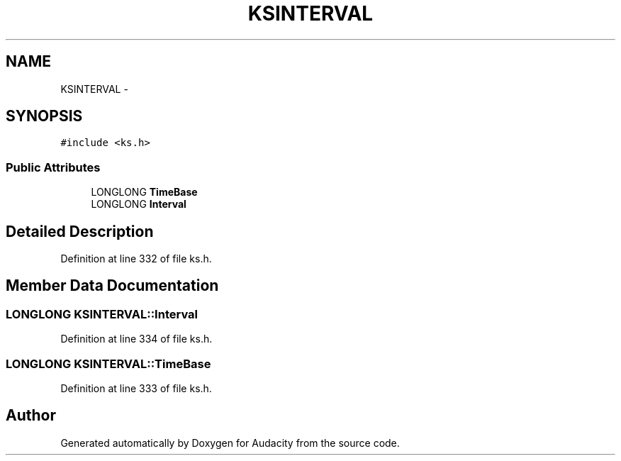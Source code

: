 .TH "KSINTERVAL" 3 "Thu Apr 28 2016" "Audacity" \" -*- nroff -*-
.ad l
.nh
.SH NAME
KSINTERVAL \- 
.SH SYNOPSIS
.br
.PP
.PP
\fC#include <ks\&.h>\fP
.SS "Public Attributes"

.in +1c
.ti -1c
.RI "LONGLONG \fBTimeBase\fP"
.br
.ti -1c
.RI "LONGLONG \fBInterval\fP"
.br
.in -1c
.SH "Detailed Description"
.PP 
Definition at line 332 of file ks\&.h\&.
.SH "Member Data Documentation"
.PP 
.SS "LONGLONG KSINTERVAL::Interval"

.PP
Definition at line 334 of file ks\&.h\&.
.SS "LONGLONG KSINTERVAL::TimeBase"

.PP
Definition at line 333 of file ks\&.h\&.

.SH "Author"
.PP 
Generated automatically by Doxygen for Audacity from the source code\&.
